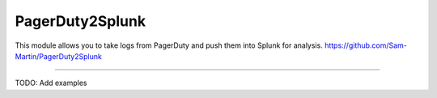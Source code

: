 PagerDuty2Splunk
=======================

This module allows you to take logs from PagerDuty and push them into Splunk for analysis.
https://github.com/Sam-Martin/PagerDuty2Splunk

----

TODO: Add examples
